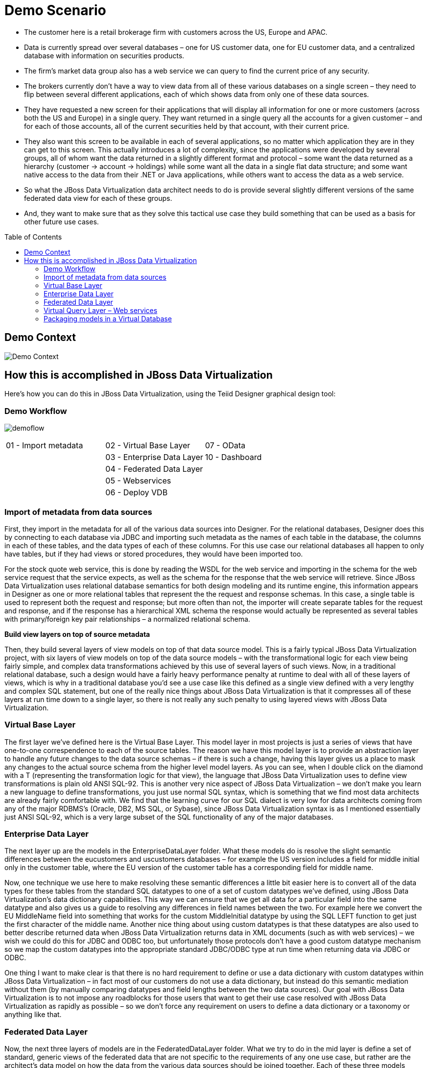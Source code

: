 
:imagesdir: images

= Demo Scenario
:toc: manual
:toc-placement: preamble

* The customer here is a retail brokerage firm with customers across the US, Europe and APAC. 
* Data is currently spread over several databases – one for US customer data, one for EU customer data, and a centralized database with information on securities products. 
* The firm's market data group also has a web service we can query to find the current price of any security.
* The brokers currently don't have a way to view data from all of these various databases on a single screen – they need to flip between several different applications, each of which shows data from only one of these data sources.
* They have requested a new screen for their applications that will display all information for one or more customers (across both the US and Europe) in a single query. They want returned in a single query all the accounts for a given customer – and for each of those accounts, all of the current securities held by that account, with their current price.
* They also want this screen to be available in each of several applications, so no matter which application they are in they can get to this screen. This actually introduces a lot of complexity, since the applications were developed by several groups, all of whom want the data returned in a slightly different format and protocol – some want the data returned as a hierarchy (customer → account → holdings) while some want all the data in a single flat data structure; and some want native access to the data from their .NET or Java applications, while others want to access the data as a web service.
* So what the JBoss Data Virtualization data architect needs to do is provide several slightly different versions of the same federated data view for each of these groups.
* And, they want to make sure that as they solve this tactical use case they build something that can be used as a basis for other future use cases.

== Demo Context

image:demo-context.png[Demo Context]

== How this is accomplished in JBoss Data Virtualization

Here's how you can do this in JBoss Data Virtualization, using the Teiid Designer graphical design tool:

=== Demo Workflow 
image:demoflow.png[]

[cols="3*",grid="cols", frame="none"]
|===

|01 - Import metadata
|02 - Virtual Base Layer
|07 - OData

|
|03 - Enterprise Data Layer
|10 - Dashboard

|
|04 - Federated Data Layer
|

|
|05 - Webservices
|

|
|06 - Deploy VDB
|

|===


=== Import of metadata from data sources

First, they import in the metadata for all of the various data sources into Designer. For the relational databases, Designer does this by connecting to each database via JDBC and importing such metadata as the names of each table in the database, the columns in each of these tables, and the data types of each of these columns. For this use case our relational databases all happen to only have tables, but if they had views or stored procedures, they would have been imported too.

For the stock quote web service, this is done by reading the WSDL for the web service and importing in the schema for the web service request that the service expects, as well as the schema for the response that the web service will retrieve. Since JBoss Data Virtualization uses relational database semantics for both design modeling and its runtime engine, this information appears in Designer as one or more relational tables that represent the the request and response schemas. In this case, a single table is used to represent both the request and response; but more often than not, the importer will create separate tables for the request and response, and if the response has a hierarchical XML schema the response would actually be represented as several tables with primary/foreign key pair relationships – a normalized relational schema.

*Build view layers on top of source metadata*

Then, they build several layers of view models on top of that data source model. This is a fairly typical JBoss Data Virtualization project, with six layers of view models on top of the data source models – with the transformational logic for each view being fairly simple, and complex data transformations achieved by this use of several layers of such views. Now, in a traditional relational database, such a design would have a fairly heavy performance penalty at runtime to deal with all of these layers of views, which is why in a traditional database you'd see a use case like this defined as a single view defined with a very lengthy and complex SQL statement, but one of the really nice things about JBoss Data Virtualization is that it compresses all of these layers at run time down to a single layer, so there is not really any such penalty to using layered views with JBoss Data Virtualization.

=== Virtual Base Layer

The first layer we've defined here is the Virtual Base Layer. This model layer in most projects is just a series of views that have one-to-one correspendence to each of the source tables. The reason we have this model layer is to provide an abstraction layer to handle any future changes to the data source schemas – if there is such a change, having this layer gives us a place to mask any changes to the actual source schema from the higher level model layers. As you can see, when I double click on the diamond with a T (representing the transformation logic for that view), the language that JBoss Data Virtualization uses to define view transformations is plain old ANSI SQL-92. This is another very nice aspect of JBoss Data Virtualization – we don't make you learn a new language to define transformations, you just use normal SQL syntax, which is something that we find most data architects are already fairly comfortable with. We find that the learning curve for our SQL dialect is very low for data architects coming from any of the major RDBMS's (Oracle, DB2, MS SQL, or Sybase), since JBoss Data Virtualization syntax is as I mentioned essentially just ANSI SQL-92, which is a very large subset of the SQL functionality of any of the major databases.


=== Enterprise Data Layer

The next layer up are the models in the EnterpriseDataLayer folder. What these models do is resolve the slight semantic differences between the eucustomers and uscustomers databases – for example the US version includes a field for middle initial only in the customer table, where the EU version of the customer table has a corresponding field for middle name.

Now, one technique we use here to make resolving these semantic differences a little bit easier here is to convert all of the data types for these tables from the standard SQL datatypes to one of a set of custom datatypes we've defined, using JBoss Data Virtualization's data dictionary capabilities. This way we can ensure that we get all data for a particular field into the same datatype and also gives us a guide to resolving any differences in field names between the two. For example here we convert the EU MiddleName field into something that works for the custom MiddleInitial datatype by using the SQL LEFT function to get just the first character of the middle name. Another nice thing about using custom datatypes is that these datatypes are also used to better describe returned data when JBoss Data Virtualization returns data in XML documents (such as with web services) – we wish we could do this for JDBC and ODBC too, but unfortunately those protocols don't have a good custom datatype mechanism so we map the custom datatypes into the appropriate standard JDBC/ODBC type at run time when returning data via JDBC or ODBC.

One thing I want to make clear is that there is no hard requirement to define or use a data dictionary with custom datatypes within JBoss Data Virtualization – in fact most of our customers do not use a data dictionary, but instead do this semantic mediation without them (by manually comparing datatypes and field lengths between the two data sources). Our goal with JBoss Data Virtualization is to not impose any roadblocks for those users that want to get their use case resolved with JBoss Data Virtualization as rapidly as possible – so we don't force any requirement on users to define a data dictionary or a taxonomy or anything like that.

=== Federated Data Layer

Now, the next three layers of models are in the FederatedDataLayer folder. What we try to do in the mid layer is define a set of standard, generic views of the federated data that are not specific to the requirements of any one use case, but rather are the architect's data model on how the data from the various data sources should be joined together. Each of these three models federates an additional source to our original model (as we discussed earlier, with JBoss Data Virtualization we try to have each model layer only take a small step towards our eventual goal, and perform complex federations by building multiple layers of models. First we have the AllCustAccts model. What this model does is union together the EU and US customer models to form a federated view of all customers. If we look at the transformation for the account table here, you'll see again that this is done with some fairly straightforward SQL – this is just a SQL union between the two tables.

Something else I want to show with this table is JBoss Data Virtualization's capability to perform federated writes. If you see that notation “suid” above the account table, that means that this particular table is configured for not only reads(SQL select), but also for updates, inserts, and deletes. The way this is defined in Designer is by using SQL (more precisely the JBoss Data Virtualization stored procedure language) to define the logic for what an update, insert, or delete means for this particular table, in terms what action should be performed on the layer of models below the current one. And that model layer will have the logic defined for the previous level, and so on down to the model representing the data source. This approach to defining write logic lets us define exactly what a write means even on a table that is built on top of many layers of models or that does complex federation. A good example of the need for this is in the INSERT logic here. If someone does an insert on this table, where should the write go – to the EU database or the US one? Here you'll see that when an INSERT is done on this table we actually first do a SELECT on the corresponding customer table to determine the geography for the customer referenced in the row to be inserted, and then do the write to the correct database depending on where the customer record is located. JBoss Data Virtualization does all of these federated writes by default as a true XA transaction, so if writes to one source in a federated write scenario aren't successful then the transaction is rolled back.

Now, if you look at the tables in this All_Customers model you'll see that not only do we have the account, customer, and accountholdings tables from the previous model layers, but we also have a fourth table that is a flattened representation of the data from all three tables. We do this in order to provide parallel representations of the data as both a normalized relational schema (with three separate tables), and also as a flattened, denormalized view. Starting to build these two parallel representations at this level is useful because it lets us join all of the tables in the EU database together before they are unioned with the US database – this will result in slightly more efficient federated queries at run time than if we were to join the other way around, for those views we may eventually build that are also mostly denormalized.

On top of All_Customers, we might have All_Customers_Products, where we also join in data from the products database (such as the names and ticker symbols for each security), and on top of that we have All_Customers_Products_Values, which also joins in the current value for each security from our web service source. So at this point we have many layers of models, leading up to AllCustAccts_Products_Values, where as you'll see from this dependency view we have rolled up all of the data from our federated sources to provide the canonical data architect's representation of the data.

=== Virtual Query Layer – Web services

If there are web service users that want such a flattened view of the data, we've built a web service on top of All_Customers model. These sorts of web services (returning data from a single table) can be built by JBoss Data Virtualization automatically using a web service generation wizard.

We also have this data presented in a hierarchical view in the All_Customers model. If you look at this model, you'll see that this model represents this data in a hierarchical view, by returning the data as an XML document. This XML document can then be returned back to the end user either via web services built on top of this document, as is done in the All_Customers model, or can be queried via our JDBC driver.

=== Packaging models in a Virtual Database

And now that all of these services are developed, we package them up in a VDB deployment file , where as we mentioned earlier we specify which models should be included for deployment, and of those which should be visible to end users.
For this workshop we only expose the All_Customers model for now.

Have fun with while building the demo scenario yourself.
